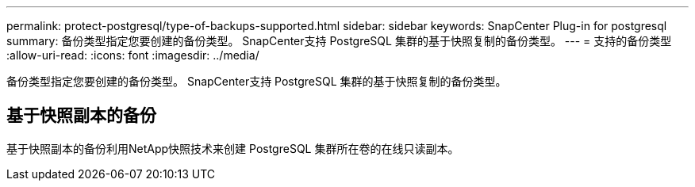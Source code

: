 ---
permalink: protect-postgresql/type-of-backups-supported.html 
sidebar: sidebar 
keywords: SnapCenter Plug-in for postgresql 
summary: 备份类型指定您要创建的备份类型。  SnapCenter支持 PostgreSQL 集群的基于快照复制的备份类型。 
---
= 支持的备份类型
:allow-uri-read: 
:icons: font
:imagesdir: ../media/


[role="lead"]
备份类型指定您要创建的备份类型。  SnapCenter支持 PostgreSQL 集群的基于快照复制的备份类型。



== 基于快照副本的备份

基于快照副本的备份利用NetApp快照技术来创建 PostgreSQL 集群所在卷的在线只读副本。
